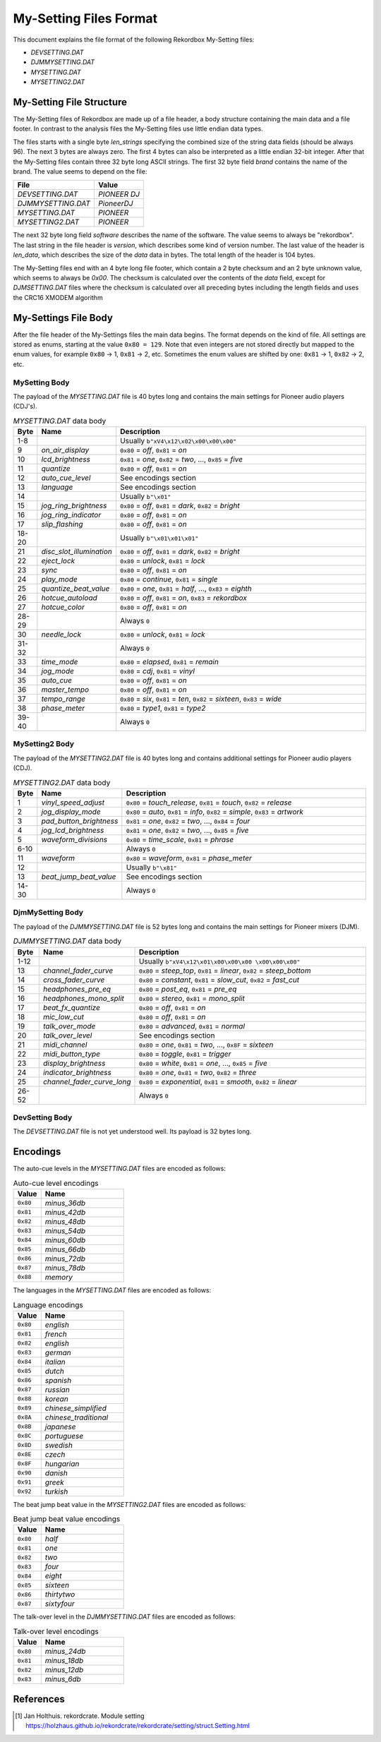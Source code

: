 My-Setting Files Format
======================

This document explains the file format of the following Rekordbox My-Setting files:

- `DEVSETTING.DAT`
- `DJMMYSETTING.DAT`
- `MYSETTING.DAT`
- `MYSETTING2.DAT`


My-Setting File Structure
------------------------

The My-Setting files of Rekordbox are made up of a file header, a body structure
containing the main data and a file footer. In contrast to the analysis files the
My-Setting files use little endian data types.

The files starts with a single byte `len_strings` specifying the combined size of the
string data fields (should be always 96). The next 3 bytes are always zero.
The first 4 bytes can also be interpreted as a little endian 32-bit integer.
After that the My-Setting files contain three 32 byte long ASCII strings.
The first 32 byte field `brand` contains the name of the brand. The value seems to
depend on the file:

+---------------------+--------------+
| File                | Value        |
+=====================+==============+
| `DEVSETTING.DAT`    | `PIONEER DJ` |
+---------------------+--------------+
| `DJMMYSETTING.DAT`  | `PioneerDJ`  |
+---------------------+--------------+
| `MYSETTING.DAT`     | `PIONEER`    |
+---------------------+--------------+
| `MYSETTING2.DAT`    | `PIONEER`    |
+---------------------+--------------+

The next 32 byte long field `software` describes the name of the software. The value
seems to always be "rekordbox". The last string in the file header is `version`,
which describes some kind of version number.
The last value of the header is `len_data`, which describes
the size of the `data` data in bytes. The total length of the header is 104 bytes.

The My-Setting files end with an 4 byte long file footer, which contain a 2 byte checksum
and an 2 byte unknown value, which seems to always be `0x00`. The checksum is calculated
over the contents of the `data` field, except for `DJMSETTING.DAT` files where
the checksum is calculated over all preceding bytes including the length fields and
uses the CRC16 XMODEM algorithm


My-Settings File Body
--------------------

After the file header of the My-Settings files the main data begins. The format depends
on the kind of file. All settings are stored as enums, starting at the value
``0x80 = 129``. Note that even integers are not stored directly but mapped to the enum
values, for example ``0x80`` -> 1, ``0x81`` -> 2, etc. Sometimes the enum values are
shifted by one: ``0x81`` -> 1, ``0x82`` -> 2, etc.


MySetting Body
~~~~~~~~~~~~~~

The payload of the `MYSETTING.DAT` file is 40 bytes long and contains the main
settings for Pioneer audio players (CDJ's).

.. list-table:: `MYSETTING.DAT` data body
   :widths: 10 25 120
   :header-rows: 1

   * - Byte
     - Name
     - Description
   * - 1-8
     -
     - Usually ``b"xV4\x12\x02\x00\x00\x00"``
   * - 9
     - `on_air_display`
     - ``0x80`` = `off`, ``0x81`` = `on`
   * - 10
     - `lcd_brightness`
     - ``0x81`` = `one`, ``0x82`` = `two`, ..., ``0x85`` = `five`
   * - 11
     - `quantize`
     - ``0x80`` = `off`, ``0x81`` = `on`
   * - 12
     - `auto_cue_level`
     - See encodings section
   * - 13
     - `language`
     - See encodings section
   * - 14
     -
     - Usually ``b"\x01"``
   * - 15
     - `jog_ring_brightness`
     - ``0x80`` = `off`, ``0x81`` = `dark`, ``0x82`` = `bright`
   * - 16
     - `jog_ring_indicator`
     - ``0x80`` = `off`, ``0x81`` = `on`
   * - 17
     - `slip_flashing`
     - ``0x80`` = `off`, ``0x81`` = `on`
   * - 18-20
     -
     - Usually ``b"\x01\x01\x01"``
   * - 21
     - `disc_slot_illumination`
     - ``0x80`` = `off`, ``0x81`` = `dark`, ``0x82`` = `bright`
   * - 22
     - `eject_lock`
     - ``0x80`` = `unlock`, ``0x81`` = `lock`
   * - 23
     - `sync`
     - ``0x80`` = `off`, ``0x81`` = `on`
   * - 24
     - `play_mode`
     - ``0x80`` = `continue`, ``0x81`` = `single`
   * - 25
     - `quantize_beat_value`
     - ``0x80`` = `one`, ``0x81`` = `half`, ..., ``0x83`` = `eighth`
   * - 26
     - `hotcue_autoload`
     - ``0x80`` = `off`, ``0x81`` = `on`, ``0x83`` = `rekordbox`
   * - 27
     - `hotcue_color`
     - ``0x80`` = `off`, ``0x81`` = `on`
   * - 28-29
     -
     - Always ``0``
   * - 30
     - `needle_lock`
     - ``0x80`` = `unlock`, ``0x81`` = `lock`
   * - 31-32
     -
     - Always ``0``
   * - 33
     - `time_mode`
     - ``0x80`` = `elapsed`, ``0x81`` = `remain`
   * - 34
     - `jog_mode`
     - ``0x80`` = `cdj`, ``0x81`` = `vinyl`
   * - 35
     - `auto_cue`
     - ``0x80`` = `off`, ``0x81`` = `on`
   * - 36
     - `master_tempo`
     - ``0x80`` = `off`, ``0x81`` = `on`
   * - 37
     - `tempo_range`
     - ``0x80`` = `six`, ``0x81`` = `ten`, ``0x82`` = `sixteen`, ``0x83`` = `wide`
   * - 38
     - `phase_meter`
     - ``0x80`` = `type1`, ``0x81`` = `type2`
   * - 39-40
     -
     - Always ``0``


MySetting2 Body
~~~~~~~~~~~~~~~

The payload of the `MYSETTING2.DAT` file is 40 bytes long and contains additional
settings for Pioneer audio players (CDJ).

.. list-table:: `MYSETTING2.DAT` data body
   :widths: 10 25 120
   :header-rows: 1

   * - Byte
     - Name
     - Description
   * - 1
     - `vinyl_speed_adjust`
     - ``0x80`` = `touch_release`, ``0x81`` = `touch`, ``0x82`` = `release`
   * - 2
     - `jog_display_mode`
     - ``0x80`` = `auto`, ``0x81`` = `info`, ``0x82`` = `simple`, ``0x83`` = `artwork`
   * - 3
     - `pad_button_brightness`
     - ``0x81`` = `one`, ``0x82`` = `two`, ..., ``0x84`` = `four`
   * - 4
     - `jog_lcd_brightness`
     - ``0x81`` = `one`, ``0x82`` = `two`, ..., ``0x85`` = `five`
   * - 5
     - `waveform_divisions`
     - ``0x80`` = `time_scale`, ``0x81`` = `phrase`
   * - 6-10
     -
     - Always ``0``
   * - 11
     - `waveform`
     - ``0x80`` = `waveform`, ``0x81`` = `phase_meter`
   * - 12
     -
     - Usually ``b"\x81"``
   * - 13
     - `beat_jump_beat_value`
     - See encodings section
   * - 14-30
     -
     - Always ``0``


DjmMySetting Body
~~~~~~~~~~~~~~~~~

The payload of the `DJMMYSETTING.DAT` file is 52 bytes long and contains the main
settings for Pioneer mixers (DJM).

.. list-table:: `DJMMYSETTING.DAT` data body
   :widths: 10 25 100
   :header-rows: 1

   * - Byte
     - Name
     - Description
   * - 1-12
     -
     - Usually ``b"xV4\x12\x01\x00\x00\x00 \x00\x00\x00"``
   * - 13
     - `channel_fader_curve`
     - ``0x80`` = `steep_top`, ``0x81`` = `linear`, ``0x82`` = `steep_bottom`
   * - 14
     - `cross_fader_curve`
     - ``0x80`` = `constant`, ``0x81`` = `slow_cut`, ``0x82`` = `fast_cut`
   * - 15
     - `headphones_pre_eq`
     - ``0x80`` = `post_eq`, ``0x81`` = `pre_eq`
   * - 16
     - `headphones_mono_split`
     - ``0x80`` = `stereo`, ``0x81`` = `mono_split`
   * - 17
     - `beat_fx_quantize`
     - ``0x80`` = `off`, ``0x81`` = `on`
   * - 18
     - `mic_low_cut`
     - ``0x80`` = `off`, ``0x81`` = `on`
   * - 19
     - `talk_over_mode`
     - ``0x80`` = `advanced`, ``0x81`` = `normal`
   * - 20
     - `talk_over_level`
     - See encodings section
   * - 21
     - `midi_channel`
     - ``0x80`` = `one`, ``0x81`` = `two`, ..., ``0x8F`` = `sixteen`
   * - 22
     - `midi_button_type`
     - ``0x80`` = `toggle`, ``0x81`` = `trigger`
   * - 23
     - `display_brightness`
     - ``0x80`` = `white`, ``0x81`` = `one`, ..., ``0x85`` = `five`
   * - 24
     - `indicator_brightness`
     - ``0x80`` = `one`, ``0x81`` = `two`, ``0x82`` = `three`
   * - 25
     - `channel_fader_curve_long`
     - ``0x80`` = `exponential`, ``0x81`` = `smooth`, ``0x82`` = `linear`
   * - 26-52
     -
     - Always ``0``


DevSetting Body
~~~~~~~~~~~~~~~

The `DEVSETTING.DAT` file is not yet understood well. Its payload is 32 bytes long.


Encodings
---------

The auto-cue levels in the `MYSETTING.DAT` files are encoded as follows:

.. list-table:: Auto-cue level encodings
   :widths: 25 75
   :header-rows: 1

   * - Value
     - Name
   * - ``0x80``
     - `minus_36db`
   * - ``0x81``
     - `minus_42db`
   * - ``0x82``
     - `minus_48db`
   * - ``0x83``
     - `minus_54db`
   * - ``0x84``
     - `minus_60db`
   * - ``0x85``
     - `minus_66db`
   * - ``0x86``
     - `minus_72db`
   * - ``0x87``
     - `minus_78db`
   * - ``0x88``
     - `memory`


The languages in the `MYSETTING.DAT` files are encoded as follows:

.. list-table:: Language encodings
   :widths: 25 75
   :header-rows: 1

   * - Value
     - Name
   * - ``0x80``
     - `english`
   * - ``0x81``
     - `french`
   * - ``0x82``
     - `english`
   * - ``0x83``
     - `german`
   * - ``0x84``
     - `italian`
   * - ``0x85``
     - `dutch`
   * - ``0x86``
     - `spanish`
   * - ``0x87``
     - `russian`
   * - ``0x88``
     - `korean`
   * - ``0x89``
     - `chinese_simplified`
   * - ``0x8A``
     - `chinese_traditional`
   * - ``0x8B``
     - `japanese`
   * - ``0x8C``
     - `portuguese`
   * - ``0x8D``
     - `swedish`
   * - ``0x8E``
     - `czech`
   * - ``0x8F``
     - `hungarian`
   * - ``0x90``
     - `danish`
   * - ``0x91``
     - `greek`
   * - ``0x92``
     - `turkish`

The beat jump beat value in the `MYSETTING2.DAT` files are encoded as follows:

.. list-table:: Beat jump beat value encodings
   :widths: 25 75
   :header-rows: 1

   * - Value
     - Name
   * - ``0x80``
     - `half`
   * - ``0x81``
     - `one`
   * - ``0x82``
     - `two`
   * - ``0x83``
     - `four`
   * - ``0x84``
     - `eight`
   * - ``0x85``
     - `sixteen`
   * - ``0x86``
     - `thirtytwo`
   * - ``0x87``
     - `sixtyfour`

The talk-over level in the `DJMMYSETTING.DAT` files are encoded as follows:

.. list-table:: Talk-over level encodings
   :widths: 25 75
   :header-rows: 1

   * - Value
     - Name
   * - ``0x80``
     - `minus_24db`
   * - ``0x81``
     - `minus_18db`
   * - ``0x82``
     - `minus_12db`
   * - ``0x83``
     - `minus_6db`


References
----------

.. [1] Jan Holthuis. rekordcrate. Module setting
   https://holzhaus.github.io/rekordcrate/rekordcrate/setting/struct.Setting.html
